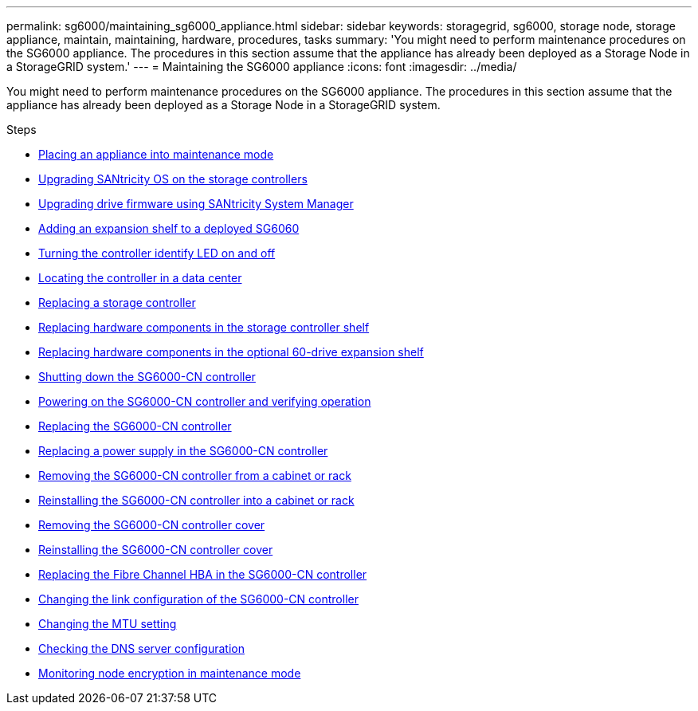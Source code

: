 ---
permalink: sg6000/maintaining_sg6000_appliance.html
sidebar: sidebar
keywords: storagegrid, sg6000, storage node, storage appliance, maintain, maintaining, hardware, procedures, tasks
summary: 'You might need to perform maintenance procedures on the SG6000 appliance. The procedures in this section assume that the appliance has already been deployed as a Storage Node in a StorageGRID system.'
---
= Maintaining the SG6000 appliance
:icons: font
:imagesdir: ../media/

[.lead]
You might need to perform maintenance procedures on the SG6000 appliance. The procedures in this section assume that the appliance has already been deployed as a Storage Node in a StorageGRID system.

.Steps

* xref:placing_appliance_into_maintenance_mode.adoc[Placing an appliance into maintenance mode]
* xref:upgrading_santricity_os_on_storage_controllers.adoc[Upgrading SANtricity OS on the storage controllers]
* xref:upgrading_drive_firmware_using_santricity_system_manager.adoc[Upgrading drive firmware using SANtricity System Manager]
* xref:adding_expansion_shelf_to_deployed_sg6060.adoc[Adding an expansion shelf to a deployed SG6060]
* xref:turning_controller_identify_led_on_and_off.adoc[Turning the controller identify LED on and off]
* xref:locating_controller_in_data_center.adoc[Locating the controller in a data center]
* xref:replacing_storage_controller_sg6000.adoc[Replacing a storage controller]
* xref:replacing_hardware_components_in_storage_controller_shelf.adoc[Replacing hardware components in the storage controller shelf]
* xref:replacing_hardware_components_in_optional_60_drive_expansion_shelf.adoc[Replacing hardware components in the optional 60-drive expansion shelf]
* xref:shutting_down_sg6000_cn_controller.adoc[Shutting down the SG6000-CN controller]
* xref:powering_on_sg6000_cn_controller_and_verifying_operation.adoc[Powering on the SG6000-CN controller and verifying operation]
* xref:replacing_sg6000_cn_controller.adoc[Replacing the SG6000-CN controller]
* xref:replacing_power_supply_in_sg6000_cn_controller.adoc[Replacing a power supply in the SG6000-CN controller]
* xref:removing_sg6000_cn_controller_from_cabinet_or_rack.adoc[Removing the SG6000-CN controller from a cabinet or rack]
* xref:reinstalling_sg6000_cn_controller_into_cabinet_or_rack.adoc[Reinstalling the SG6000-CN controller into a cabinet or rack]
* xref:removing_sg6000_cn_controller_cover.adoc[Removing the SG6000-CN controller cover]
* xref:reinstalling_sg6000_cn_controller_cover.adoc[Reinstalling the SG6000-CN controller cover]
* xref:replacing_fibre_channel_hba_in_sg6000_cn_controller.adoc[Replacing the Fibre Channel HBA in the SG6000-CN controller]
* xref:changing_link_configuration_of_sg6000_cn_controller.adoc[Changing the link configuration of the SG6000-CN controller]
* xref:changing_mtu_setting.adoc[Changing the MTU setting]
* xref:checking_dns_server_configuration.adoc[Checking the DNS server configuration]
* xref:monitoring_node_encryption_in_maintenance_mode.adoc[Monitoring node encryption in maintenance mode]
